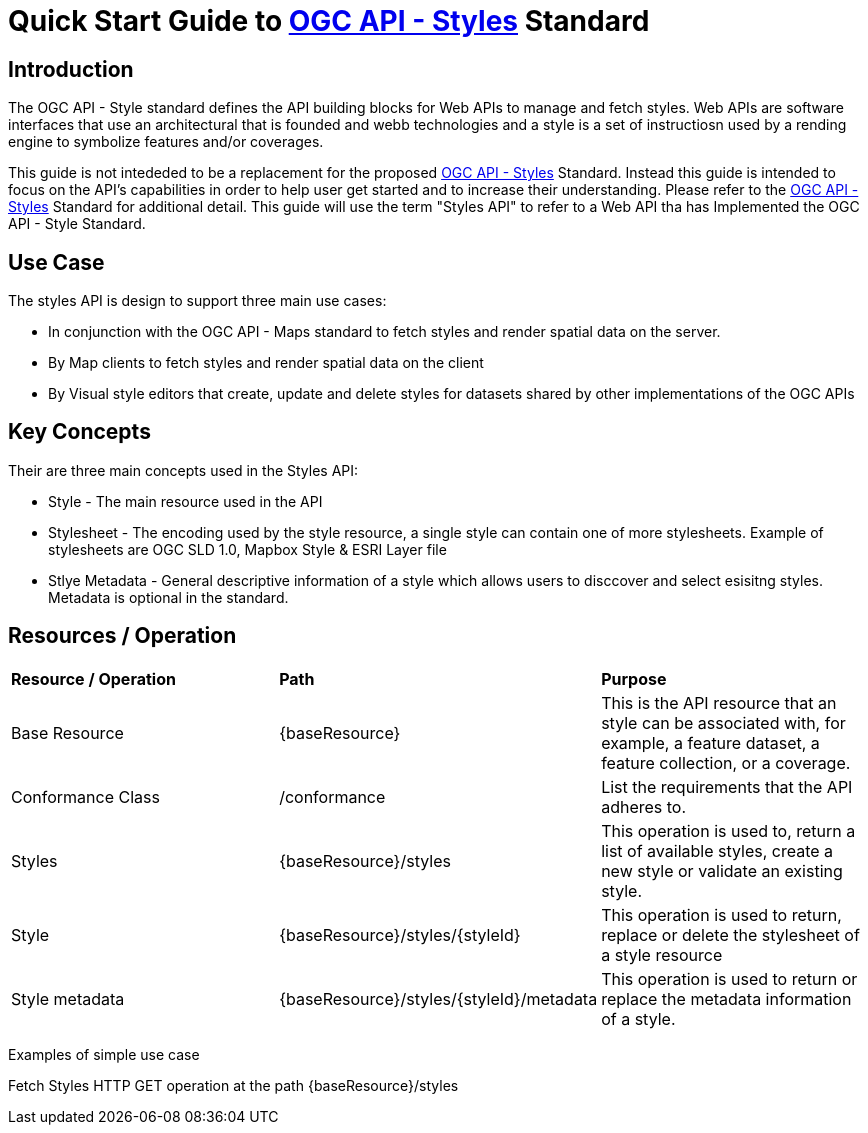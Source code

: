 = Quick Start Guide to link:http://docs.ogc.org/DRAFTS/20-009.html[OGC API - Styles] Standard

== Introduction

The OGC API - Style standard defines the API building blocks for Web APIs to manage and fetch styles. Web APIs are software interfaces that use an architectural that is founded and webb technologies and a style is a set of instructiosn used by a rending engine to symbolize features and/or coverages. 

This guide is not intededed to be a replacement for the proposed link:http://docs.ogc.org/DRAFTS/20-009.html[OGC API - Styles] Standard. Instead this guide is intended to focus on the API's capabilities in order to help user get started and to increase their understanding. Please refer to the link:http://docs.ogc.org/DRAFTS/20-009.html[OGC API - Styles] Standard for additional detail. This guide will use the term "Styles API" to refer to a Web API tha has Implemented the OGC API - Style Standard.

== Use Case

The styles API is design to support three main use cases:

* In conjunction with the OGC API - Maps standard to fetch styles and render spatial data on the server.

* By Map clients to fetch styles and render spatial data on the client

* By Visual style editors that create, update and delete styles for datasets shared by other implementations of the OGC APIs

== Key Concepts

Their are three main concepts used in the Styles API:

* Style - The main resource used in the API

* Stylesheet -  The encoding used by the style resource, a single style can contain one of more stylesheets. Example of stylesheets are OGC SLD 1.0, Mapbox Style & ESRI Layer file

* Stlye Metadata - General descriptive information of a style which allows users to disccover and select esisitng styles. Metadata is optional in the standard.

== Resources / Operation

!===
|**Resource / Operation** | **Path**| **Purpose** 
|Base Resource | {baseResource} | This is the API resource that an style can be associated with, for example, a feature dataset, a feature collection, or a coverage. 
|Conformance Class| /conformance | List the requirements that the API adheres to. 
|Styles| {baseResource}/styles | This operation is used to, return a list of available styles, create a new style or validate an existing style.
|Style | {baseResource}/styles/{styleId} | This operation is used to return, replace or delete the stylesheet of a style resource
|Style metadata | {baseResource}/styles/{styleId}/metadata | This operation is used to return or replace the metadata information of a style.
!===

Examples of simple use case

Fetch Styles
HTTP GET operation at the path {baseResource}/styles




